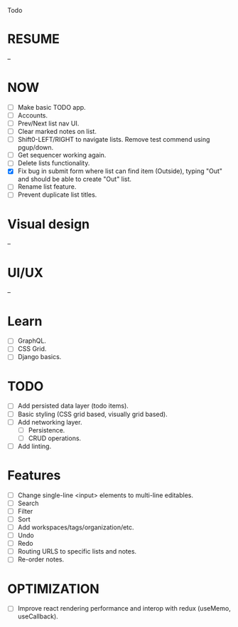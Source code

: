 Todo

* RESUME
  --

* NOW
  - [ ] Make basic TODO app.
  - [ ] Accounts.
  - [ ] Prev/Next list nav UI.
  - [ ] Clear marked notes on list.
  - [ ] Shift0-LEFT/RIGHT to navigate lists. Remove test commend using
    pgup/down.
  - [ ] Get sequencer working again.
  - [ ] Delete lists functionality.
  - [X] Fix bug in submit form where list can find item (Outside),
    typing "Out" and should be able to create "Out" list.
  - [ ] Rename list feature.
  - [ ] Prevent duplicate list titles.

* Visual design
  --

* UI/UX
  --

* Learn
  - [ ] GraphQL.
  - [ ] CSS Grid.
  - [ ] Django basics.

* TODO
  - [ ] Add persisted data layer (todo items).
  - [ ] Basic styling (CSS grid based, visually grid based).
  - [ ] Add networking layer.
    - [ ] Persistence.
    - [ ] CRUD operations.
  - [ ] Add linting.

* Features
  - [ ] Change single-line <input> elements to multi-line editables.
  - [ ] Search
  - [ ] Filter
  - [ ] Sort
  - [ ] Add workspaces/tags/organization/etc.
  - [ ] Undo
  - [ ] Redo
  - [ ] Routing URLS to specific lists and notes.
  - [ ] Re-order notes.

* OPTIMIZATION
  - [ ] Improve react rendering performance and interop with redux
    (useMemo, useCallback).
